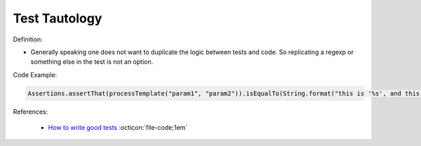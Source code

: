 Test Tautology
^^^^^
Definition:

* Generally speaking one does not want to duplicate the logic between tests and code. So replicating a regexp or something else in the test is not an option.


Code Example:

.. code-block:: ruby

  Assertions.assertThat(processTemplate("param1", "param2")).isEqualTo(String.format("this is '%s', and this is '%s'", param1, param2));

References:

 * `How to write good tests <https://github.com/mockito/mockito/wiki/How-to-write-good-tests>`_ :octicon:`file-code;1em`

